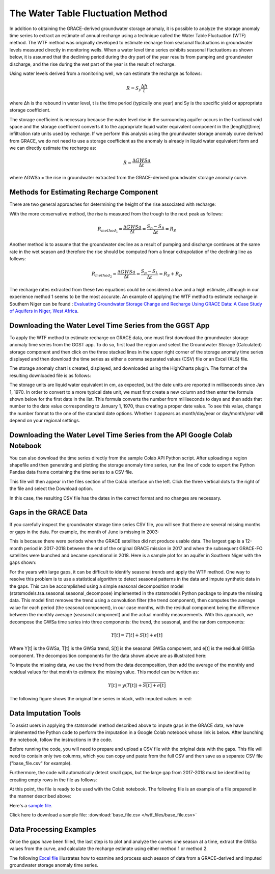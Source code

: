 .. raw:: html
   :file: translate.html

**The Water Table Fluctuation Method**
=====================================
In addition to obtaining the GRACE-derived groundwater storage anomaly, it is possible to analyze the storage anomaly time series to extract an estimate of annual recharge using a technique called the Water Table Fluctuation (WTF) method. The WTF method was originally developed to estimate recharge from seasonal fluctuations in groundwater levels measured directly in monitoring wells. When a water level time series exhibits seasonal fluctuations as shown below, it is assumed that the declining period during the dry part of the year results from pumping and groundwater discharge, and the rise during the wet part of the year is the result of recharge.

.. image:: images-wtf/seasonal_fluctuation.png

Using water levels derived from a monitoring well, we can estimate the recharge as follows:

.. math::
      R = S_y \frac{\Delta h}{t}
  
where Δh is the rebound in water level, t is the time period (typically one year) and Sy is the specific yield or appropriate storage coefficient.

The storage coefficient is necessary because the water level rise in the surrounding aquifer occurs in the fractional void space and the storage coefficient converts it to the appropriate liquid water equivalent component in the [length]/[time] infiltration rate units used by recharge. If we perform this analysis using the groundwater storage anomaly curve derived from GRACE, we do not need to use a storage coefficient as the anomaly is already in liquid water equivalent form and we can directly estimate the recharge as:

.. math::
      R = \frac{\Delta GWSa}{\Delta t}

where ΔGWSa = the rise in groundwater extracted from the GRACE-derived groundwater storage anomaly curve.

**Methods for Estimating Recharge Component**
--------------------------------------------
There are two general approaches for determining the height of the rise associated with recharge:

.. image:: images-wtf/rs_rd_fig.png

With the more conservative method, the rise is measured from the trough to the next peak as follows:

.. math::
      R_{method_1} = \frac{\Delta GWSa}{\Delta t} = \frac{S_p-S_B}{\Delta t } = R_S
  
Another method is to assume that the groundwater decline as a result of pumping and discharge continues at the same rate in the wet season and therefore the rise should be computed from a linear extrapolation of the declining line as follows:

.. math::
      R_{method_2} = \frac{\Delta GWSa}{\Delta t} = \frac{S_p-S_L}{\Delta t } = R_S + R_D
  
The recharge rates extracted from these two equations could be considered a low and a high estimate, although in our experience method 1 seems to be the most accurate. An example of applying the WTF method to estimate recharge in Southern Niger can be found : `Evaluating Groundwater Storage Change and Recharge Using GRACE Data: A Case Study of Aquifers in Niger, West Africa <https://www.mdpi.com/2072-4292/14/7/1532>`_.

**Downloading the Water Level Time Series from the GGST App**
---------
To apply the WTF method to estimate recharge on GRACE data, one must first download the groundwater storage anomaly time series from the GGST app. To do so, first load the region and select the Groundwater Storage (Calculated) storage component and then click on the three stacked lines in the upper right corner of the storage anomaly time series displayed and then download the time series as either a comma separated values (CSV) file or an Excel (XLS) file.

.. image:: images-wtf/ggst_download.png

The storage anomaly chart is created, displayed, and downloaded using the HighCharts plugin. The format of the resulting downloaded file is as follows:

.. image:: images-wtf/file_units.png

The storage units are liquid water equivalent in cm, as expected, but the date units are reported in milliseconds since Jan 1, 1970. In order to convert to a more typical date unit, we must first create a new column and then enter the formula shown below for the first date in the list. This formula converts the number from milliseconds to days and then adds that number to the date value corresponding to January 1, 1970, thus creating a proper date value. To see this value, change the number format to the one of the standard date options. Whether it appears as month/day/year or day/month/year will depend on your regional settings.

.. image:: images-wtf/fixing_the_date.png

**Downloading the Water Level Time Series from the API Google Colab Notebook**
------------------------------------------------------------------------------
You can also download the time series directly from the sample Colab API Python script. After uploading a region shapefile and then generating and plotting the storage anomaly time series, run the line of code to export the Python Pandas data frame containing the time series to a CSV file.

.. image:: images-wtf/reg_ts_code.png

This file will then appear in the files section of the Colab interface on the left. Click the three vertical dots to the right of the file and select the Download option.

.. image:: images-wtf/save_reg_ts.png

In this case, the resulting CSV file has the dates in the correct format and no changes are necessary.

.. image:: images-wtf/reg_ts_csv.png

**Gaps in the GRACE Data**
--------------------------
If you carefully inspect the groundwater storage time series CSV file, you will see that there are several missing months or gaps in the data. For example, the month of June is missing in 2003:

.. image:: images-wtf/missing_month.png

This is because there were periods when the GRACE satellites did not produce usable data. The largest gap is a 12-month period in 2017-2018 between the end of the original GRACE mission in 2017 and when the subsequent GRACE-FO satellites were launched and became operational in 2018. Here is a sample plot for an aquifer in Southern Niger with the gaps shown:

.. image:: images-wtf/niger_gaps.png

For the years with large gaps, it can be difficult to identify seasonal trends and apply the WTF method. One way to resolve this problem is to use a statistical algorithm to detect seasonal patterns in the data and impute synthetic data in the gaps. This can be accomplished using a simple seasonal decomposition model (statsmodels.tsa.seasonal.seasonal_decompose) implemented in the statsmodels Python package to impute the missing data. This model first removes the trend using a convolution filter (the trend component), then computes the average value for each period (the seasonal component), in our case months, with the residual component being the difference between the monthly average (seasonal component) and the actual monthly measurements. With this approach, we decompose the GWSa time series into three components: the trend, the seasonal, and the random components:

.. math::
      Y [t] = T [t] + S [t] + e [t]
Where Y[t] is the GWSa, T[t] is the GWSa trend, S[t] is the seasonal GWSa component, and e[t] is the residual GWSa component. The decomposition components for the data shown above are as illustrated here:

.. image:: images-wtf/decomposed.png

To impute the missing data, we use the trend from the data decomposition, then add the average of the monthly and residual values for that month to estimate the missing value. This model can be written as:

.. math::
      Y[t] = y (T[t]) + \overline{S [t] + e[t]}
      
The following figure shows the original time series in black, with imputed values in red:

.. image:: images-wtf/imputed.png

**Data Imputation Tools**
----
To assist users in applying the statsmodel method described above to impute gaps in the GRACE data, we have implemented the Python code to perform the imputation in a Google Colab notebook whose link is below. After launching the notebook, follow the instructions in the code.

.. raw:: html

    <a href="https://colab.research.google.com/github/BYU-Hydroinformatics/ggst-notebooks/blob/main/impute_gaps_GRACE.ipynb"   target="_blank">
        <img src="https://colab.research.google.com/assets/colab-badge.svg" alt="Open In Colab">
    </a>

Before running the code, you will need to prepare and upload a CSV file with the original data with the gaps. This file will need to contain only two columns, which you can copy and paste from the full CSV and then save as a separate CSV file ("base_file.csv" for example).

.. image:: images-wtf/two_col_csv.png

Furthermore, the code will automatically detect small gaps, but the large gap from 2017-2018 must be identified by creating empty rows in the file as follows:

.. image:: images-wtf/2017_gap.png
At this point, the file is ready to be used with the Colab notebook. The following file is an example of a file prepared in the manner described above:

Here's a `sample file  <https://github.com/BYU-Hydroinformatics/ggst/blob/main/docs/source/wtf_files/base_file.csv>`_.

Click here to download a sample file: 
:download:`base_file.csv </wtf_files/base_file.csv>`

**Data Processing Examples**
------------
Once the gaps have been filled, the last step is to plot and analyze the curves one season at a time, extract the GWSa values from the curve, and calculate the recharge estimate using either method 1 or method 2.

.. image:: images-wtf/excel_example.png

The following `Excel file  <https://github.com/BYU-Hydroinformatics/ggst/blob/main/docs/source/wtf_files/ghana_recharge.xlsx>`_ illustrates how to examine and process each season of data from a GRACE-derived and imputed groundwater storage anomaly time series.


